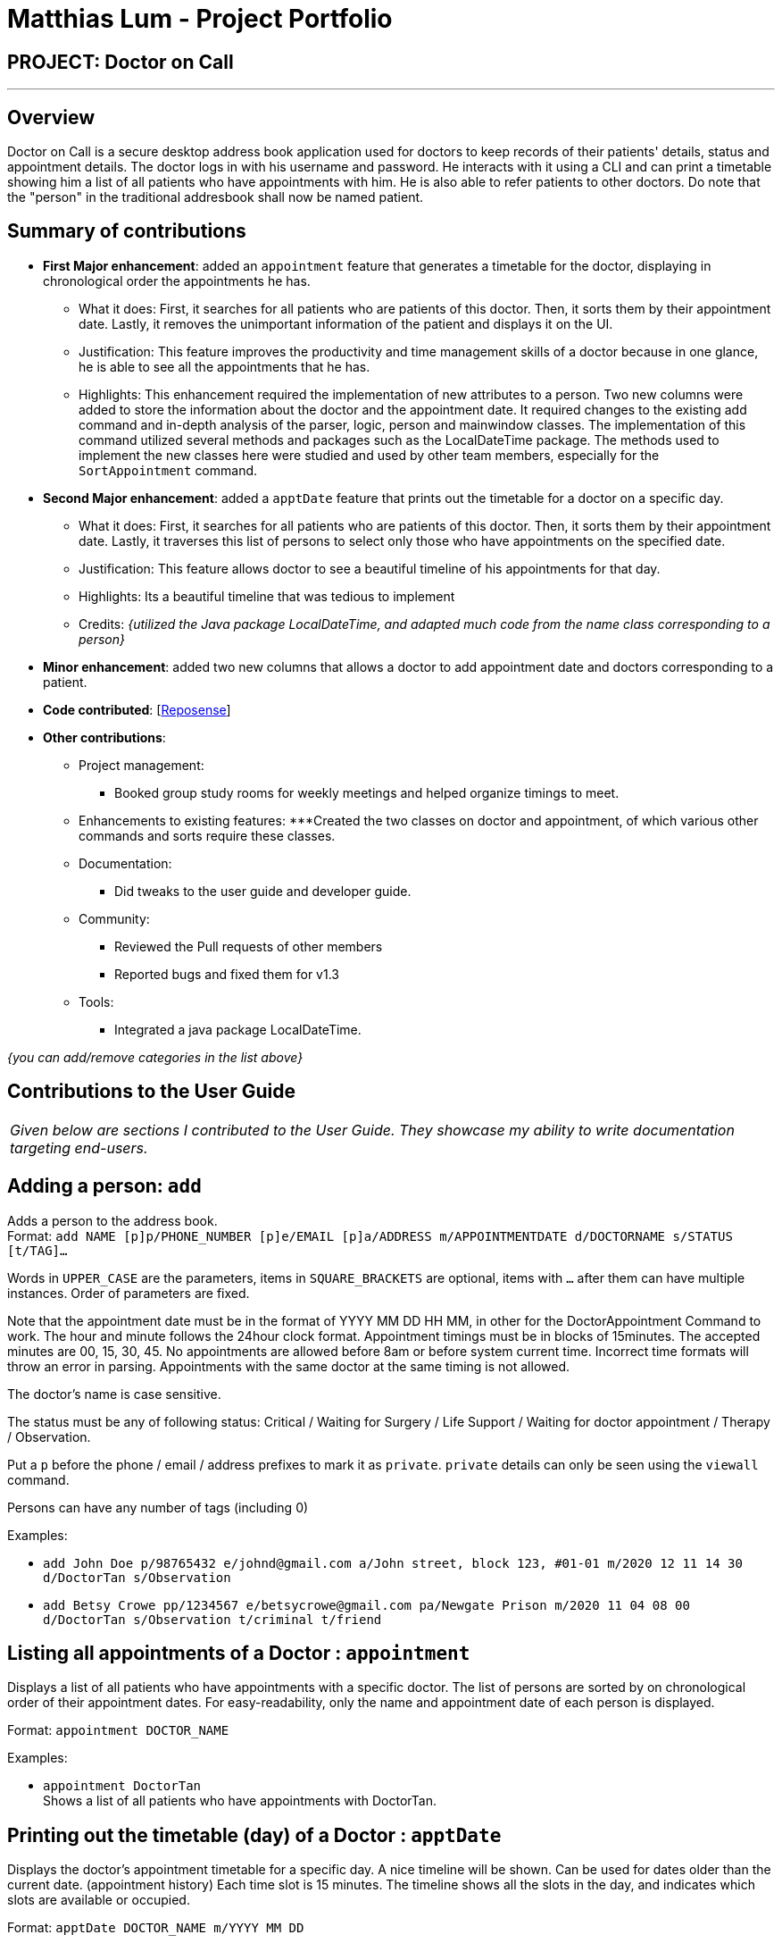 = Matthias Lum - Project Portfolio
:site-section: AboutUs
:imagesDir: ../images/matthiaslum.png
:stylesDir: ../stylesheets

== PROJECT: Doctor on Call

---

== Overview

Doctor on Call is a secure desktop address book application used for doctors to keep records of their patients' details, status and appointment details. The doctor logs in with his username and password. He interacts with it using a CLI and can  print a timetable showing him a list of all patients who have appointments with him. He is also able to refer patients to other doctors. Do note that the "person" in the traditional addresbook shall now be named patient.

== Summary of contributions

* *First Major enhancement*: added an `appointment` feature that generates a timetable for the doctor, displaying in chronological order the appointments he has.
** What it does: First, it searches for all patients who are patients of this doctor. Then, it sorts them by their appointment date. Lastly, it removes the unimportant information of the patient and displays it on the UI.
** Justification: This feature improves the productivity and time management skills of a doctor because in one glance, he is able to see all the appointments that he has. 
** Highlights: This enhancement required the implementation of new attributes to a person. Two new columns were added to store the information about the doctor and the appointment date. It required changes to the existing add command and in-depth analysis of the parser, logic, person and mainwindow classes. The implementation of this command utilized several methods and packages such as the LocalDateTime package. The methods used to implement the new classes here were studied and used by other team members, especially for the `SortAppointment` command.

* *Second Major enhancement*: added a `apptDate` feature that prints out the timetable for a doctor on a specific day.
** What it does: First, it searches for all patients who are patients of this doctor. Then, it sorts them by their appointment date. Lastly, it traverses this list of persons to select only those who have appointments on the specified date.
** Justification: This feature allows doctor to see a beautiful timeline of his appointments for that day.
** Highlights: Its a beautiful timeline that was tedious to implement

** Credits: _{utilized the Java package LocalDateTime, and adapted much code from the name class corresponding to a person}_

* *Minor enhancement*: added two new columns that allows a doctor to add appointment date and doctors corresponding to a patient.

* *Code contributed*: [https://nuscs2113-ay1819s2.github.io/dashboard-beta/#=undefined&search=matthiaslum[Reposense]]

* *Other contributions*:

** Project management:
*** Booked group study rooms for weekly meetings and helped organize timings to meet.
** Enhancements to existing features:
***Created the two classes on doctor and appointment, of which various other commands and sorts require these classes.
** Documentation:
*** Did tweaks to the user guide and developer guide.
** Community:
*** Reviewed the Pull requests of other members
*** Reported bugs and fixed them for v1.3

** Tools:
*** Integrated a java package LocalDateTime.

_{you can add/remove categories in the list above}_

== Contributions to the User Guide

|===
|_Given below are sections I contributed to the User Guide. They showcase my ability to write documentation targeting end-users._
|===

== Adding a person: `add`

Adds a person to the address book. +
Format: `add NAME [p]p/PHONE_NUMBER [p]e/EMAIL [p]a/ADDRESS m/APPOINTMENTDATE d/DOCTORNAME s/STATUS [t/TAG]...`

****
Words in `UPPER_CASE` are the parameters, items in `SQUARE_BRACKETS` are optional,
items with `...` after them can have multiple instances. Order of parameters are fixed.

Note that the appointment date must be in the format of YYYY MM DD HH MM, in other for the DoctorAppointment Command to work.
The hour and minute follows the 24hour clock format. Appointment timings must be in blocks of 15minutes. The accepted minutes are 00, 15, 30, 45.
No appointments are allowed before 8am or before system current time. Incorrect time formats will throw an error in parsing.
Appointments with the same doctor at the same timing is not allowed.

The doctor's name is case sensitive.

The status must be any of following status: Critical / Waiting for Surgery / Life Support / Waiting for doctor appointment / Therapy / Observation.

Put a `p` before the phone / email / address prefixes to mark it as `private`. `private` details can only
be seen using the `viewall` command.

Persons can have any number of tags (including 0)
****

Examples:

* `add John Doe p/98765432 e/johnd@gmail.com a/John street, block 123, #01-01 m/2020 12 11 14 30 d/DoctorTan s/Observation`
* `add Betsy Crowe pp/1234567 e/betsycrowe@gmail.com pa/Newgate Prison m/2020 11 04 08 00 d/DoctorTan s/Observation t/criminal t/friend`

//@@author matthiaslum
== Listing all appointments of a Doctor : `appointment`

Displays a list of all patients who have appointments with a specific doctor.
The list of persons are sorted by on chronological order of their appointment dates.
For easy-readability, only the name and appointment date of each person is displayed.

Format: `appointment DOCTOR_NAME`

Examples:

* `appointment DoctorTan` +
Shows a list of all patients who have appointments with DoctorTan.

== Printing out the timetable (day) of a Doctor : `apptDate`

Displays the doctor's appointment timetable for a specific day.
A nice timeline will be shown. Can be used for dates older than the current date. (appointment history)
Each time slot is 15 minutes. The timeline shows all the slots in the day, and indicates which slots are available or occupied.

Format: `apptDate DOCTOR_NAME m/YYYY MM DD`

Examples:

* `apptDate DoctorTan m/2020 11 04` +
Shows a list of all patients who have appointments with DoctorTan on 4th of November.
//@@author

== Contributions to the Developer Guide

|===
|_Given below are sections I contributed to the Developer Guide. They showcase my ability to write technical documentation and the technical depth of my contributions to the project._
|===
//@@author matthiaslum

=== Add Doctor feature
==== Current Implementation

the add doctor feature facilitated by the `Doctor` class, it implements the following operations:

* `Doctor(String)` -- The constructor for the class `Doctor`.
* `toString()` -- Returns a String containing the name of the patient's doctor.
* `isValidName()` -- Checks if the date is alphanumeric.
* `equals(Object)` -- Checks if two patients' doctors are equal.

In addition to the Appointment class, we update the ReadOnlyPerson interface and the Person class (which implements the interface) to ensure that every Person object is constructed with an Appointment class. To be specific, the following operations are added or updated.

* `Person(Doctor doctor)` --  The class `Person` now requires a Doctor object during its construction.
* `getDoctor()` -- The class `Person` implements a method that returns the Doctor object of a Person.
* `getAsTextShowAll()` -- This operation is updated to allow a person's doctor to be printed when an addresbook's lastShownList is printed onto the UI.

The example usage scenario is similar to the scenario of the Add appointment feature below.

=== Add Appointment feature
==== Current Implementation

the add appointment feature is facilitated by the `Appointment` class, it implements the following operations:

* `Appointment(String)` -- The constructor for the class `Appointment`.
* `toString()` -- Returns a String containing the date of the appointment.
* `isValidDate()` -- Checks if the date is alphanumeric.
* `equals(Object)` -- Checks if two appointment dates are equal.

In addition to the Appointment class, we update the ReadOnlyPerson interface and the Person class (which implements the interface) to ensure that every Person object is constructed with an Appointment class. To be specific, the following operations are added or updated.

* `Person(Apppointment appointment)` --  The class `Person` now requires an Appointment object during its construction.
* `getAppointment()` -- The class `Person` implements a method that returns the Appointment object of a Person.
* `getAsTextShowAll()` -- This operation is updated to allow a person's appointment date to be printed when an addresbook's lastShownList is printed onto the UI.

Next, the parser is updated to recognize user input corresponding to the Appointment object of a person. It works together with an updated `Add` Command. When adding a new person through the add command, the user has to write `m/APPOINTMENTDATE' to signify the `Appointment` portion of a `Person`.

Given below is an example usage scenario and how the `Appointment` feature is incorporated at each step.

Step 1. The user executes command `Add NAME [p]p/PHONE [p]e/EMAIL [p]a/ADDRESS m/APPOINTMENT [t/TAG]...\n\t"`

Step 2. The parser parses the user command, verifying that the APPOINTMENT is of the 24 hour format YYYY MM DD HH MM. Then, it creates the relevant object for `Appointment`, `Address` etc, and a new `Person` object is constructed. The `Logic` class executes the `AddCommand` with the prepared arguments.

Step 3. The `Addressbook` tries to add the new person into the `uniquePersonList`. But first, the `uniquePersonList` checks if the new Person object is a duplicate of an existing Person object in the Addressbook. If the Person is not a duplicate, it is added into the Addresbook and the Addressbook is saved. Note that two patients cannot have the same appointment timing with the same doctor.

Step 4. The successful execution returns a MESSAGE_SUCCESS along with the added person. The MainWindow displays the result and prints the added person into the GUI.

=== DoctorAppointments feature
==== Current Implementation

This is a new feature, that is executed as `appointment DOCTORNAME`. It finds all Persons in the addressbook that are assigned to a doctor with the same name as DOCTORNAME. Then, it prints out a list of them sorted according to Appointment dates. The first person from the top has the earliest appointment date. Let us split the implementation documentation into two parts. (1) Returning a list of persons corresponding to the user input's name of the doctor in chronological order. (2)Printing only the relevant information of these persons in a neat manner similar to a time-table.

For the first part, finding and sorting the list of corresponding persons is facilitated by the `DoctorAppointmentsCommand` class and the `Person` class. The following operations are implemented in the `DoctorAppointmentsCommand` class.

* `execute()` -- Upon execution, a new `Indicator` class stores information indicating that `DoctorAppointmentsCommand` is the most recently invoked command. Then, the following method `getPersonsWithName(doctor)` is called.
* `getPersonsWithName(doctor)` -- This method is adapted from the `FindCommand` class method. In addition to the original command, this method utilizes the package on LocalDate and Collections.Sort. This method updates a `LocalDateTime` field in a `Person` object (to be explained in the next paragraph). This method also calls SortDate() which is a separate sorting class that helps to compare `LocalDate` dates and sort them based on chronological order. This method returns an ArrayList of Persons that have the doctor's name corresponding to the user input's doctor. The ArrayList is sorted based on their appointment dates.

We update the `Person` class to contain an additional field `LocalDateTime date` which is originally set to null for every person in the addressbook. Then the following getters and setters are implemented in the `Person` class and their method signatures are updated in the `ReadOnlyPerson` interface.

* `getLocalDateTime()`
* `setLocalDateTime()`

Given below is an example usage scenario and how the Persons corresponding to a certain doctor are sorted and listed in Chronological order.

Step 1. The user executes command `appointment DOCTORNAME"`

Step 2. The parser parses the command and prepares the keyword arguments for the `DoctorAppointmentsCommand` class.

Step 3. `DoctorAppointmentsCommand` is executed and the `Indicator` class records that this is the most recently invoked command. The execute command calls `getPersonsWithName(doctor)`. For each Person in the existing addressbook, if the Person's doctor corresponds to DOCTORNAME, the `LocalDateTime` class parses the person's appointment date, and the Person's `LocalDateTime` date field is set to be the parsed appointment date.

Step 4. The person is added into the matchedPersons list.

Step 5. The list of matchedPersons are sorted based on the `LocaldateTime` date field in each person.

Step 6. The sorted list of matchedPersons are returned and displayed in a table format (explained in second part)

For the second part of the implementation, we discuss how the list of matchedPersons is formatted to print in a certain manner. To facilitate the printing, we mainly update the format() method of the UI `Formatter` class.

To facilitate the update, a new `Indicator` class is created and a new method is implemented in the `ReadonlyPerson` interface.

* `Indicator.setLastCommand(String)` --when called, stores a String that records the last invoked user Command.
* `Indicator.getLastCommand()` --when called, provides information on the last invoked user Command.
* `getAsTextNameDateDoctor()` --This is a method of the `ReadOnlyPerson` interface. It is a new String builder that builds a String of information about the Person. The information contains only the name and appointment date of the person. The String is padded on the right with whitespace to ensure a tabular format.

The UI `Formatter` is updated in the following way.

* `format(Persons)` --Checks if the last invoked user Command is the `DoctorAppointmentsCommand`. If it is, calls the new String builder method `getAsTextNameDateDoctor()` for each Person to be formatted.

Given below is an example usage scenario and the formatter formats the Person to be printed in a tabular format. It continues from Step 6 above.

Step 7. When the display method is called in step 6, the format method in `Formatter` is called.

Step 8. A separate String builder method getAsTextNameDateDoctor() is called, and the String is padded on the right by whitespace.

Step 9. The `MainWindow` displays the newly formatted Persons in neat rows, displaying only the relevant information on Name and Appointment Date.

The sequence diagram below shows the interactions between the various classes when the `appointment DOCTOR` command is executed.

image:https://raw.githubusercontent.com/cs2113-ay1819s2-t11-2/main/master/docs/images/DoctorAppointmentsFeature.png[width=800,height=]

//@@author

//@@author matthiaslum

=== ApptDate feature
==== Current Implementation

This feature displays a doctor's appointment timetable for a specific day.
This is a new feature, that is executed as `apptDate DOCTORNAME m/YYYY MM DD`.

When the parser parses the user command that starts with the `apptDate` commandword, it instantiates an object of the class ApptDate.
The user specfied date and doctor's name are stored as static fields in the class.

Next, the logic class calls this object to be executed.

The method `execute()` is similar in implementation to the `execute()` method of the previous appointment feature.

In summary, the `execute()` method calls the method `getPersonsWithSameDoctorSameDate()`.

`getPersonsWithSameDoctorSameDate()` finds all Persons in the addressbook that have the same doctor as the user's specified doctor.
Then, it traverses the lists of matchedPersons to select only the Persons that have the same appointment date as the user specified date that is of the format YYYY MM DD.

Then, it returns a matchedPersonsList that is used for the Command Result and for the last shown list.

At the same time, we build a long string called `timetable`. This formatting of this string is tedious.
Some methods involve padding of whitespaces and printing out time-slots of 15min starting from 6am.
If anyone is confused by the 'for' loop, the iterator 'i' signifies the number of minutes that have elapsed since 00:00 hours of that day.
We convert the appointment time of each matchedPerson into the number of minutes from 00:00.

If the iterator 'i' matches the appointment timing of a Person, we print out the Person beside that time-slot.

The UI `Formatter` facilitates the printing of timetable.

* `format(Persons)` --Checks if the last invoked user Command is the `ApptDateCommand`. If it is, it retrieves the timetable from the `ApptDate` class,
and prints out the neatly formatted timetable.

//@@author

//@@author matthiaslum
[appendix]
== Instructions for Manual Testing

Given below are instructions to test the app manually.

[NOTE]
These instructions only provide a starting point for testers to work on; testers are expected to do more _exploratory_ testing.

=== Add Appointment feature

. Invalid appointment value

.. Prerequisites: please ensure that the addressbook is cleared. You can do this by the `clear` command. +

.. Test case 1: `add John p/98765432 e/john@gmail.com a/John street, block 123, #01-01 m/1800 12 11 12 30 d/DoctorTan s/Observation` +
Expected: The test case fails because appointments earlier than the current time are not allowed. +
Prints out `Invalid command format!` message followed by a reminder +
`Appointment timings must not be earlier than current time, +
must be in the 24hr format of yyyy MM dd hh mm. +
Additionally appointment slots are in blocks of 15min. +
Thus, the time in minutes must be 00, 15, 30 or 45. No appointments earlier than 6am.` +

.. Test case 2: `add John p/98765432 e/john@gmail.com a/John street, block 123, #01-01 m/2020 30 d/DoctorTan s/Observation` +
Expected: The test case fails because it does not follow the 24hr format required. +
Prints out `Invalid command format!` message followed by a reminder +
that is similar to that of test case 1. +

.. Test case 3: `add John p/98765432 e/john@gmail.com a/John street, block 123, #01-01 m/2020 100 11 12 30 d/DoctorTan s/Observation` +
Expected: The test case fails because 100 is not a valid month value. +
Prints out `Invalid command format!` message followed by a reminder +
that is similar to that of test case 1. +

.. Test case 4: `add John p/98765432 e/john@gmail.com a/John street, block 123, #01-01 m/2020 01 11 01 30 d/DoctorTan s/Observation` +
Expected: The test case fails because appointments before 6am are not allowed. +
Prints out `Invalid command format!` message followed by a reminder +
that is similar to that of test case 1. +

.. Test case 5: `add John p/98765432 e/john@gmail.com a/John street, block 123, #01-01 m/2020 01 11 08 22 d/DoctorTan s/Observation` +
Expected: The test case fails because appointments must be in blocks of 15min slots. 22minutes is not allowed. +
Prints out `Invalid command format!` message followed by a reminder +
that is similar to that of test case 1. +

. Invalid Doctor's name

.. Prerequisites: please ensure that the addressbook is cleared. You can do this by the `clear` command. +

.. Test case 1: `add John p/98765432 e/john@gmail.com a/John street, block 123, #01-01 m/2020 12 11 12 30 d/Docto!Tan s/Observation` +
Expected: The test case fails because the doctor's name must be alphanumeric. +
Prints out `Invalid command format!` message followed by a reminder +
`Doctor's names should only contain spaces and/or alphanumeric characters +
Special characters like . ! @ # , etc are not allowed! +
Please re-enter with an appropriate doctor name.` +

. Same appointment timing with the same doctor

.. Prerequisites: please ensure that the addressbook is cleared. You can do this by the `clear` command. +
Then, add the following person before proceeding. +
`add John p/98765432 e/john@gmail.com a/John street, block 123, #01-01 m/2020 01 11 08 00 d/DoctorTan s/Observation` +

.. Test case 1: `add Xiao Ming p/98765432 e/john@gmail.com a/John street, block 123, #01-01 m/2020 01 11 08 00 d/DoctorTan s/Observation` +
Expected: Even though Xiao Ming is a different person, the test case fails because two persons cannot have an appointment with the same doctor at the same time +
Prints out `This person already exists in the address book, or another person has the same appointment time` +

. Same appointment timing with another Person, but different doctor

.. Prerequisites: please ensure that the addressbook is cleared. You can do this by the `clear` command. +
Then, add the following person before proceeding. +
`add John p/98765432 e/john@gmail.com a/John street, block 123, #01-01 m/2020 01 11 08 00 d/DoctorTan s/Observation` +

.. Test case 1: `add Xiao Ming p/98765432 e/john@gmail.com a/John street, block 123, #01-01 m/2020 01 11 08 00 d/Dr Seuss s/Observation` +
Expected: The test case succeeds and the `New Person added...` message is printed. +

. Duplicate person details but different appointment

.. Prerequisites: please ensure that the addressbook is cleared. You can do this by the `clear` command. +
Then, add the following person before proceeding. +
`add John p/98765432 e/john@gmail.com a/John street, block 123, #01-01 m/2020 01 11 08 00 d/DoctorTan s/Observation` +

.. Test case 1: `add John p/98765432 e/john@gmail.com a/John street, block 123, #01-01 m/2020 01 20 08 00 d/DoctorTan s/Observation` +
Expected: The test case fails because the person John has the same name, phone and email as an existing person.
Prints out `This person already exists in the address book, or another person has the same appointment time` +

. Successful adding of person

.. Prerequisites: please ensure that the addressbook is cleared. You can do this by the `clear` command. +
.. Test case 1: `add Xiao Ming p/98765432 e/john@gmail.com a/John street, block 123, #01-01 m/2020 01 11 08 00 d/Dr Seuss s/Observation` +
Expected: The test case succeeds and the `New Person added...` message is printed. +

=== DoctorAppointments feature

. appointment command

.. Prerequisites: please clear the addressbook and add the following patient entries being proceeding: +
add John p/98765432 e/john@gmail.com a/John street, block 123, #01-01 m/2019 12 11 12 30 d/DoctorTan s/Observation +
add Xiao ming p/98765432 e/johnd@gmail.com a/JohnD street, block 123, #01-01 m/2019 12 11 12 00 d/doctor tan s/Observation +
add kumar  p/98765432 e/johnt@gmail.com a/JohnT street, block 123, #01-01 m/2019 12 11 11 30 d/DOCTOR TAN s/Observation +
add Shawn Tan p/98765432 e/shawnt@gmail.com a/Shawn street, block 123, #01-01 m/2019 12 11 11 00 d/DoctorTan s/Observation +

.. Test case 1: `appointment` +
Expected: Prints out `Invalid command format!` message followed by a reminder +
`Parameters: DOCTOR_NAME +
Example: appointment DoctorTan.` +

.. Test case 2: `appointment DoctorTan` +
Expected: A table with header columns `Name`,   `Date`  and `Doctor.` +
Shawn Tan and John should be inside the table. +

.. Test case 3: `appointment doctor tan` +
Expected: A table with header columns `Name`,   `Date`  and `Doctor.` +
Xiao ming should be inside the table. +

.. Test case 4: `appointment DOCTOR TAN` +
Expected: A table with header columns `Name`,   `Date`  and `Doctor`. +
Kumar should be inside the table. +


=== ApptDate feature

. apptDate command

.. Prerequisites: please clear the addressbook and add the following patient entries being proceeding: +
add John p/98765432 e/john@gmail.com a/John street, block 123, #01-01 m/2019 12 11 12 30 d/DoctorTan s/Observation +
add Xiao ming p/98765432 e/johnd@gmail.com a/JohnD street, block 123, #01-01 m/2019 12 11 12 00 d/DoctorTan s/Observation +
add Shawn Tan p/98765432 e/shawnt@gmail.com a/Shawn street, block 123, #01-01 m/2019 12 11 11 00 d/DoctorTan s/Observation +
add kumar  p/98765432 e/johnt@gmail.com a/JohnT street, block 123, #01-01 m/2020 12 11 11 30 d/DoctorTan s/Observation +


.. Test case 1: `apptDate` +
Expected: Prints out `Invalid command format!` message followed by a reminder +
`Parameters: NAME m/APPOINTMENT +
Example: appointment DoctorTan.` +

.. Test case 2: `apptDate DoctorTan` +
Expected: Prints out `Invalid command format!` message followed by a reminder +
`Parameters: NAME m/APPOINTMENT +
Example: appointment DoctorTan.` +

.. Test case 3: `apptDate DoctorTan m/30November` +
Expected: Prints out `Invalid command format!` message followed by a reminder +
`Dates must be in the 24hr format of yyyy MM dd.` +

.. Test case 4: `apptDate DoctorTan m/2020 12 11` +
Expected: Prints out `Invalid command format!` message followed by a reminder +
`Doctor's names should only contain spaces and/or alphanumeric characters +
Special characters like . ! @ # , etc are not allowed! +
Please re-enter with an appropriate doctor name.` +

.. Test case 5: `apptDate DoctorTan m/2019 12 11` +
Expected: `This is your Appointment timetable for the date: 2019-12-11` message followed by timeline +
Shawn, Xiao ming and John should appear in the timeline, following that that order.

.. Test case 6: `apptDate DoctorTan m/2020 12 11` +
Expected: `This is your Appointment timetable for the date: 2019-12-11` message followed by timeline +
Only Kumar should appear in the timeline at the 11:30 time-slot.

//@@author
